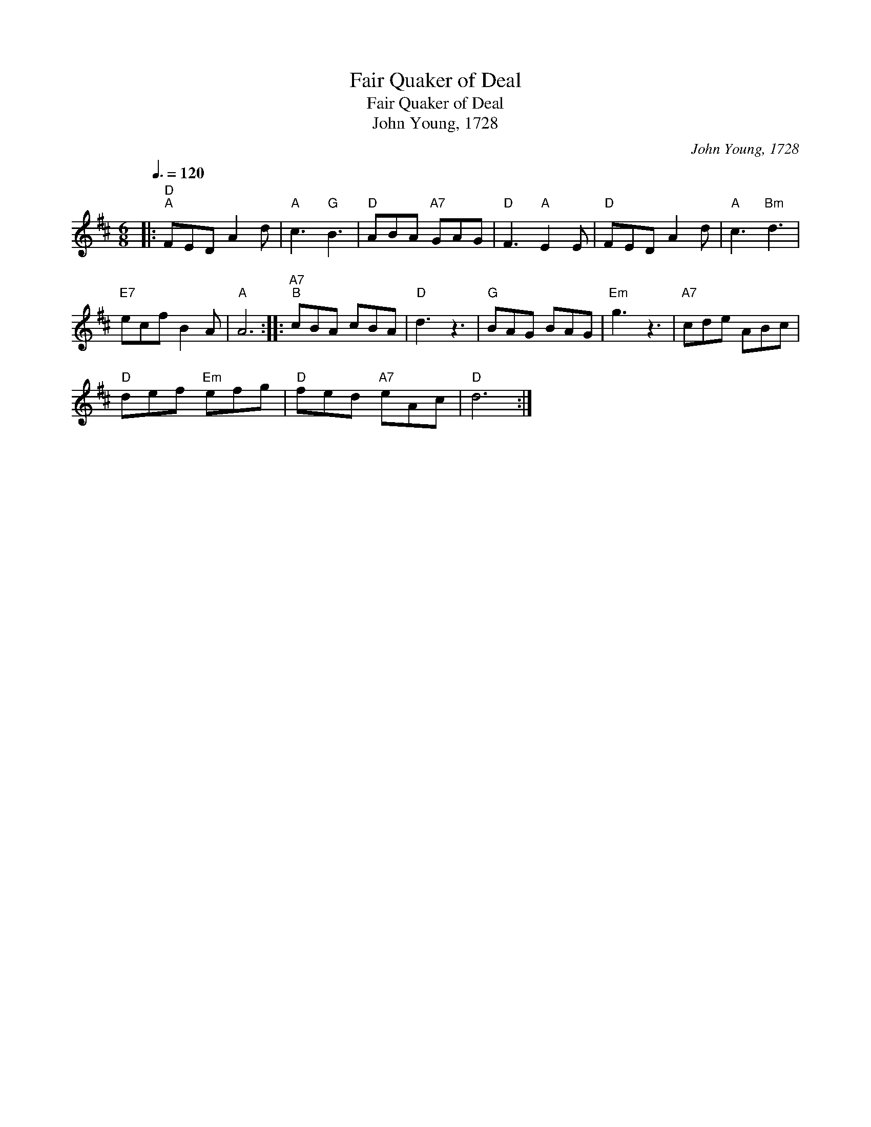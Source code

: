 X:1
T:Fair Quaker of Deal
T:Fair Quaker of Deal
T:John Young, 1728
C:John Young, 1728
L:1/8
Q:3/8=120
M:6/8
K:D
V:1 treble 
V:1
|:"D""^A" FED A2 d |"A" c3"G" B3 |"D" ABA"A7" GAG |"D" F3"A" E2 E |"D" FED A2 d |"A" c3"Bm" d3 | %6
"E7" ecf B2 A |"A" A6 ::"A7""^B" cBA cBA |"D" d3 z3 |"G" BAG BAG |"Em" g3 z3 |"A7" cde ABc | %13
"D" def"Em" efg |"D" fed"A7" eAc |"D" d6 :| %16

